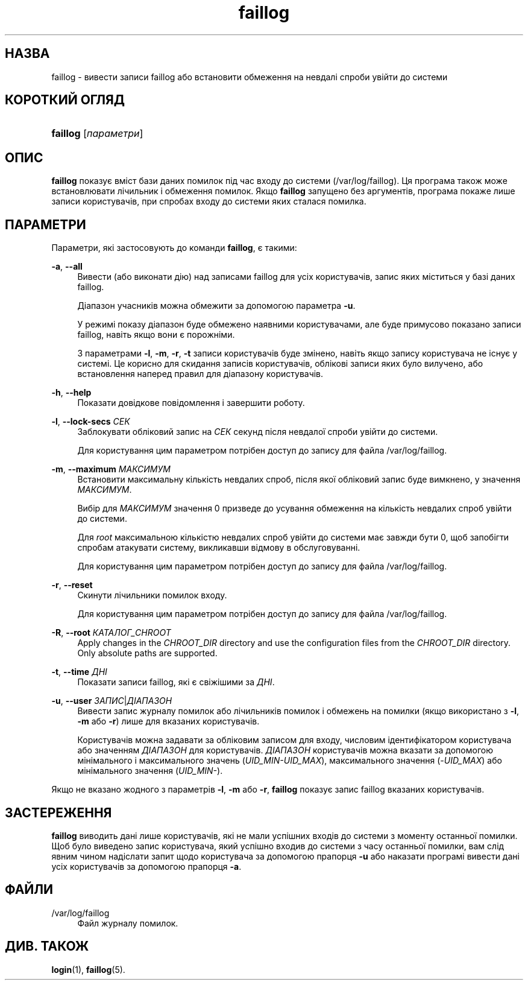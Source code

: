 '\" t
.\"     Title: faillog
.\"    Author: Julianne Frances Haugh
.\" Generator: DocBook XSL Stylesheets vsnapshot <http://docbook.sf.net/>
.\"      Date: 18/08/2022
.\"    Manual: Команди керування системою
.\"    Source: shadow-utils 4.12.2
.\"  Language: Ukrainian
.\"
.TH "faillog" "8" "18/08/2022" "shadow\-utils 4\&.12\&.2" "Команди керування системою"
.\" -----------------------------------------------------------------
.\" * Define some portability stuff
.\" -----------------------------------------------------------------
.\" ~~~~~~~~~~~~~~~~~~~~~~~~~~~~~~~~~~~~~~~~~~~~~~~~~~~~~~~~~~~~~~~~~
.\" http://bugs.debian.org/507673
.\" http://lists.gnu.org/archive/html/groff/2009-02/msg00013.html
.\" ~~~~~~~~~~~~~~~~~~~~~~~~~~~~~~~~~~~~~~~~~~~~~~~~~~~~~~~~~~~~~~~~~
.ie \n(.g .ds Aq \(aq
.el       .ds Aq '
.\" -----------------------------------------------------------------
.\" * set default formatting
.\" -----------------------------------------------------------------
.\" disable hyphenation
.nh
.\" disable justification (adjust text to left margin only)
.ad l
.\" -----------------------------------------------------------------
.\" * MAIN CONTENT STARTS HERE *
.\" -----------------------------------------------------------------
.SH "НАЗВА"
faillog \- вивести записи faillog або встановити обмеження на невдалі спроби увійти до системи
.SH "КОРОТКИЙ ОГЛЯД"
.HP \w'\fBfaillog\fR\ 'u
\fBfaillog\fR [\fIпараметри\fR]
.SH "ОПИС"
.PP
\fBfaillog\fR
показує вміст бази даних помилок під час входу до системи (/var/log/faillog)\&. Ця програма також може встановлювати лічильник і обмеження помилок\&. Якщо
\fBfaillog\fR
запущено без аргументів, програма покаже лише записи користувачів, при спробах входу до системи яких сталася помилка\&.
.SH "ПАРАМЕТРИ"
.PP
Параметри, які застосовують до команди
\fBfaillog\fR, є такими:
.PP
\fB\-a\fR, \fB\-\-all\fR
.RS 4
Вивести (або виконати дію) над записами faillog для усіх користувачів, запис яких міститься у базі даних
faillog\&.
.sp
Діапазон учасників можна обмежити за допомогою параметра
\fB\-u\fR\&.
.sp
У режимі показу діапазон буде обмежено наявними користувачами, але буде примусово показано записи faillog, навіть якщо вони є порожніми\&.
.sp
З параметрами
\fB\-l\fR,
\fB\-m\fR,
\fB\-r\fR,
\fB\-t\fR
записи користувачів буде змінено, навіть якщо запису користувача не існує у системі\&. Це корисно для скидання записів користувачів, облікові записи яких було вилучено, або встановлення наперед правил для діапазону користувачів\&.
.RE
.PP
\fB\-h\fR, \fB\-\-help\fR
.RS 4
Показати довідкове повідомлення і завершити роботу\&.
.RE
.PP
\fB\-l\fR, \fB\-\-lock\-secs\fR \fIСЕК\fR
.RS 4
Заблокувати обліковий запис на
\fIСЕК\fR
секунд після невдалої спроби увійти до системи\&.
.sp
Для користування цим параметром потрібен доступ до запису для файла
/var/log/faillog\&.
.RE
.PP
\fB\-m\fR, \fB\-\-maximum\fR \fIМАКСИМУМ\fR
.RS 4
Встановити максимальну кількість невдалих спроб, після якої обліковий запис буде вимкнено, у значення
\fIМАКСИМУМ\fR\&.
.sp
Вибір для
\fIМАКСИМУМ\fR
значення 0 призведе до усування обмеження на кількість невдалих спроб увійти до системи\&.
.sp
Для
\fIroot\fR
максимальною кількістю невдалих спроб увійти до системи має завжди бути 0, щоб запобігти спробам атакувати систему, викликавши відмову в обслуговуванні\&.
.sp
Для користування цим параметром потрібен доступ до запису для файла
/var/log/faillog\&.
.RE
.PP
\fB\-r\fR, \fB\-\-reset\fR
.RS 4
Скинути лічильники помилок входу\&.
.sp
Для користування цим параметром потрібен доступ до запису для файла
/var/log/faillog\&.
.RE
.PP
\fB\-R\fR, \fB\-\-root\fR \fIКАТАЛОГ_CHROOT\fR
.RS 4
Apply changes in the
\fICHROOT_DIR\fR
directory and use the configuration files from the
\fICHROOT_DIR\fR
directory\&. Only absolute paths are supported\&.
.RE
.PP
\fB\-t\fR, \fB\-\-time\fR \fIДНІ\fR
.RS 4
Показати записи faillog, які є свіжішими за
\fIДНІ\fR\&.
.RE
.PP
\fB\-u\fR, \fB\-\-user\fR \fIЗАПИС\fR|\fIДІАПАЗОН\fR
.RS 4
Вивести запис журналу помилок або лічильників помилок і обмежень на помилки (якщо використано з
\fB\-l\fR,
\fB\-m\fR
або
\fB\-r\fR) лише для вказаних користувачів\&.
.sp
Користувачів можна задавати за обліковим записом для входу, числовим ідентифікатором користувача або значенням
\fIДІАПАЗОН\fR
для користувачів\&.
\fIДІАПАЗОН\fR
користувачів можна вказати за допомогою мінімального і максимального значень (\fIUID_MIN\-UID_MAX\fR), максимального значення (\fI\-UID_MAX\fR) або мінімального значення (\fIUID_MIN\-\fR)\&.
.RE
.PP
Якщо не вказано жодного з параметрів
\fB\-l\fR,
\fB\-m\fR
або
\fB\-r\fR,
\fBfaillog\fR
показує запис faillog вказаних користувачів\&.
.SH "ЗАСТЕРЕЖЕННЯ"
.PP
\fBfaillog\fR
виводить дані лише користувачів, які не мали успішних входів до системи з моменту останньої помилки\&. Щоб було виведено запис користувача, який успішно входив до системи з часу останньої помилки, вам слід явним чином надіслати запит щодо користувача за допомогою прапорця
\fB\-u\fR
або наказати програмі вивести дані усіх користувачів за допомогою прапорця
\fB\-a\fR\&.
.SH "ФАЙЛИ"
.PP
/var/log/faillog
.RS 4
Файл журналу помилок\&.
.RE
.SH "ДИВ\&. ТАКОЖ"
.PP
\fBlogin\fR(1),
\fBfaillog\fR(5)\&.
